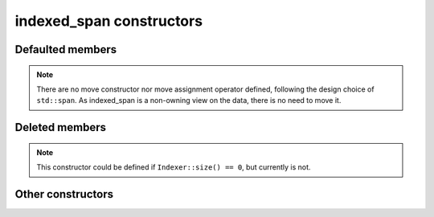 .. Copyright 2023 Julien Blanc
   Distributed under the Boost Software License, Version 1.0.
   https://www.boost.org/LICENSE_1_0.txt

indexed_span constructors
=========================

.. _indexed_span_ctr_def:

Defaulted members
-----------------

.. cpp:function:: indexed_span::indexed_span(indexed_span const&) noexcept = default
.. cpp:function:: indexed_span::operator=(indexed_span const&) noexcept = default
.. cpp:function:: indexed_span::~indexed_span() noexcept = default

.. note::

    There are no move constructor nor move assignment operator defined, following the design
    choice of ``std::span``. As indexed_span is a non-owning view on the data, there is no 
    need to move it.

Deleted members
---------------

.. cpp:function:: indexed_span::indexed_span() = delete

.. note::

    This constructor could be defined if ``Indexer::size() == 0``, but currently is not.

Other constructors
------------------
.. _indexed_span_ctr_val:

.. cpp:function:: indexed_span::indexed_span(Value* begin)

    Constructs a new ``indexed_span`` over the range
    ``[begin, begin + Indexer::size]``, which must be a valid contiguous
    memory segment containing objects of type ``Value``. Behaviour is
    undefined otherwise.

    Since the extent of the span depends on the indexer, the constructor
    from a raw data pointer does not takes a size parameter.


